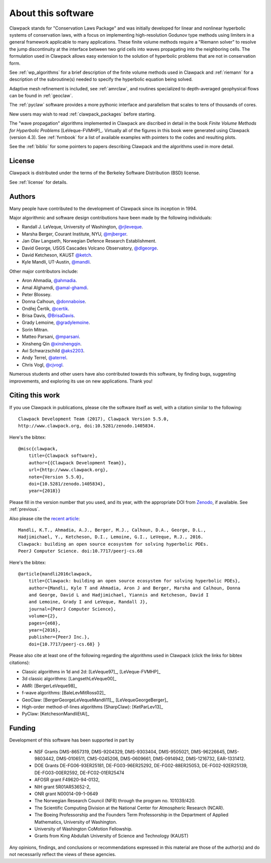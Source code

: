 .. _about:

===================
About this software
===================

Clawpack stands for "Conservation Laws Package" and was initially developed
for linear and nonlinear hyperbolic systems of conservation laws, with a
focus on implementing high-resolution Godunov type methods using limiters in
a general framework applicable to many applications.  These finite volume
methods require a "Riemann solver" to resolve the jump discontinuity at the
interface between two grid cells into waves propagating into the neighboring
cells.  The formulation used in Clawpack allows easy extension to
the solution of hyperbolic problems that are not in conservation form.  

See :ref:`wp_algorithms` for a brief description of the finite volume
methods used in Clawpack and :ref:`riemann` for a description of the
subroutine(s) needed to specify the hyperbolic equation being solved.

Adaptive mesh refinement is included, see :ref:`amrclaw`,  and routines
specialized to depth-averaged geophysical flows can be found in
:ref:`geoclaw`.

The :ref:`pyclaw` software provides a more pythonic interface and
parallelism that scales to tens of thousands of cores.  

New users may wish to read :ref:`clawpack_packages` before starting.

The "wave propagation" algorithms implemented in Clawpack are discribed in
detail in the book *Finite Volume Methods for Hyperbolic Problems*
[LeVeque-FVMHP]_.
Virtually all of the figures in this book were generated using Clawpack
(version 4.3). 
See :ref:`fvmbook` for a list of available examples with pointers to the codes
and resulting plots.

See the :ref:`biblio` for some pointers to papers describing Clawpack and
the algorithms used in more detail.



License
-------

Clawpack is distributed under the terms of the
Berkeley Software Distribution (BSD) license.  

See :ref:`license` for details.

.. _authors:

Authors
-------

Many people have contributed to the development of Clawpack since its
inception in 1994.  

Major algorithmic and software design contributions have been made by the 
following individuals:

* Randall J. LeVeque, University of Washington, 
  `@rjleveque <https://github.com/rjleveque/>`_.

* Marsha Berger, Courant Institute, NYU,
  `@mjberger <https://github.com/mjberger/>`_.

* Jan Olav Langseth, Norwegian Defence Research Establishment.

* David George, USGS Cascades Volcano Observatory, 
  `@dlgeorge <https://github.com/dlgeorge/>`_.

* David Ketcheson, KAUST
  `@ketch <https://github.com/ketch/>`_.

* Kyle Mandli, UT-Austin,
  `@mandli <https://github.com/mandli/>`_.

Other major contributors include:

* Aron Ahmadia, 
  `@ahmadia <https://github.com/ahmadia/>`_.
* Amal Alghamdi,
  `@amal-ghamdi <https://github.com/amal-ghamdi/>`_.
* Peter Blossey.
* Donna Calhoun, 
  `@donnaboise <https://github.com/donnaboise/>`_.
* Ondřej Čertík,
  `@certik <https://github.com/certik/>`_.
* Brisa Davis,
  `@BrisaDavis <https://github.com/BrisaDavis/>`_.
* Grady Lemoine, 
  `@gradylemoine <https://github.com/gradylemoine/>`_.
* Sorin Mitran. 
* Matteo Parsani,
  `@mparsani <https://github.com/mparsani/>`_.
* Xinsheng Qin 
  `@xinshengqin <https://github.com/xinshengqin/>`_.
* Avi Schwarzschild 
  `@aks2203 <https://github.com/aks2203/>`_.
* Andy Terrel,
  `@aterrel <https://github.com/aterrel/>`_.
* Chris Vogl,
  `@cjvogl <https://github.com/cjvogl>`_.


Numerous students and other users have also contributed towards this software, 
by finding bugs, suggesting improvements, and exploring its use on new
applications.  Thank you!

.. _citing:

Citing this work
----------------

If you use Clawpack in publications, please cite the software itself as
well, with a citation similar to the following::

    Clawpack Development Team (2017), Clawpack Version 5.5.0,
    http://www.clawpack.org, doi:10.5281/zenodo.1405834.

Here's the bibtex::

    @misc{clawpack,
        title={Clawpack software}, 
        author={{Clawpack Development Team}}, 
        url={http://www.clawpack.org}, 
        note={Version 5.5.0},
        doi={10.5281/zenodo.1405834},
        year={2018}}

Please fill in the version number that you used, and its year, with the
appropriate DOI from `Zenodo <https://zenodo.org>`_, if available.  
See :ref:`previous`.

Also please cite the `recent article <https://peerj.com/articles/cs-68/>`_::


    Mandli, K.T., Ahmadia, A.J., Berger, M.J., Calhoun, D.A., George, D.L.,
    Hadjimichael, Y., Ketcheson, D.I., Lemoine, G.I., LeVeque, R.J., 2016.
    Clawpack: building an open source ecosystem for solving hyperbolic PDEs.
    PeerJ Computer Science. doi:10.7717/peerj-cs.68

Here's the bibtex::

    @article{mandli2016clawpack,
        title={Clawpack: building an open source ecosystem for solving hyperbolic PDEs},
        author={Mandli, Kyle T and Ahmadia, Aron J and Berger, Marsha and Calhoun, Donna
        and George, David L and Hadjimichael, Yiannis and Ketcheson, David I
        and Lemoine, Grady I and LeVeque, Randall J},
        journal={PeerJ Computer Science},
        volume={2},
        pages={e68},
        year={2016},
        publisher={PeerJ Inc.},
        doi={10.7717/peerj-cs.68} }




Please also cite at least one of the following regarding the algorithms used
in Clawpack (click the links for bibtex citations):

* Classic algorithms in 1d and 2d:  [LeVeque97]_, [LeVeque-FVMHP]_

* 3d classic algorithms: [LangsethLeVeque00]_

* AMR: [BergerLeVeque98]_

* f-wave algorithms: [BaleLevMitRoss02]_

* GeoClaw: [BergerGeorgeLeVequeMandli11]_, [LeVequeGeorgeBerger]_

* High-order method-of-lines algorithms (SharpClaw): [KetParLev13]_

* PyClaw: [KetchesonMandliEtAl]_


.. _funding:

Funding 
-------

Development of this software has been supported in part by

 * NSF Grants DMS-8657319, DMS-9204329, DMS-9303404, DMS-9505021, 
   DMS-96226645, DMS-9803442, DMS-0106511, CMS-0245206,  DMS-0609661,
   DMS-0914942, DMS-1216732, EAR-1331412.

 * DOE Grants DE-FG06-93ER25181,  DE-FG03-96ER25292, DE-FG02-88ER25053,
   DE-FG02-92ER25139, DE-FG03-00ER2592, DE-FC02-01ER25474

 * AFOSR grant F49620-94-0132, 

 * NIH grant 5R01AR53652-2,

 * ONR grant N00014-09-1-0649

 * The Norwegian Research Council (NFR) through the program no.  101039/420.

 * The Scientific Computing Division at the National Center for Atmospheric
   Research (NCAR).

 * The Boeing Professorship and the Founders Term Professorship in the
   Department of Applied Mathematics, University of Washington.

 * University of Washington CoMotion Fellowship.

 * Grants from King Abdullah University of Science and Technology (KAUST)

Any opinions, findings, and conclusions or recommendations expressed in this
material are those of the author(s) and do not necessarily reflect the views
of these agencies. 



